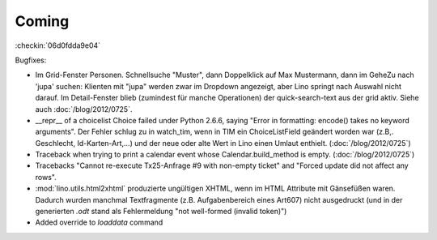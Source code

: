 Coming
======


:checkin:`06d0fdda9e04`

Bugfixes:

- Im Grid-Fenster Personen. Schnellsuche "Muster", dann Doppelklick auf Max Mustermann, 
  dann im GeheZu nach 'jupa' suchen: Klienten mit "jupa" werden zwar im 
  Dropdown angezeigt, aber Lino springt nach Auswahl nicht darauf.
  Im Detail-Fenster blieb (zumindest für manche Operationen) 
  der quick-search-text aus der grid aktiv.
  Siehe auch :doc:`/blog/2012/0725`.
  
- __repr__ of a choicelist Choice failed under Python 2.6.6, 
  saying "Error in formatting: encode() takes no keyword arguments".
  Der Fehler schlug zu in watch_tim, wenn in TIM ein ChoiceListField 
  geändert worden war (z.B,. Geschlecht, Id-Karten-Art,...) und der neue 
  oder alte Wert in Lino einen Umlaut enthielt.
  (:doc:`/blog/2012/0725`)
  
  
- Traceback when trying to print a calendar 
  event whose Calendar.build_method is empty.
  (:doc:`/blog/2012/0725`)

- Tracebacks
  "Cannot re-execute Tx25-Anfrage #9 with non-empty ticket"
  and
  "Forced update did not affect any rows".

- :mod:`lino.utils.html2xhtml` produzierte ungültigen XHTML, 
  wenn im HTML Attribute mit Gänsefüßen waren. 
  Dadurch wurden manchmal Textfragmente (z.B. Aufgabenbereich eines Art607) 
  nicht ausgedruckt (und in der generierten `.odt` stand als 
  Fehlermeldung "not well-formed (invalid token)")

- Added override to `loaddata` command